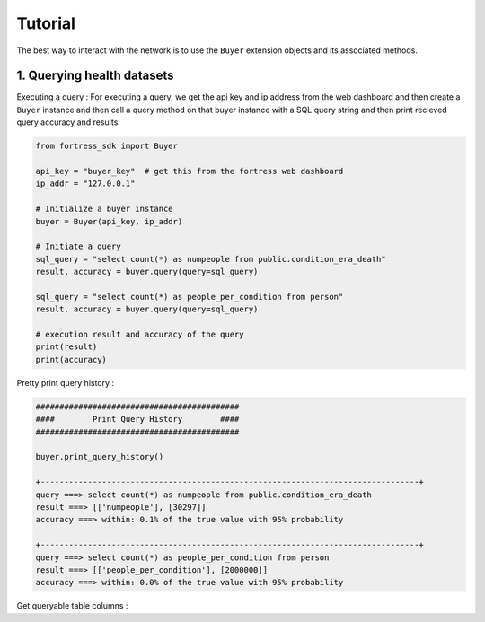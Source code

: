 Tutorial
========

The best way to interact with the network is to use the ``Buyer`` extension objects and its associated methods.


1. Querying health datasets
-----------------------------
Executing a query :
For executing a query, we get the api key and ip address from the web dashboard and then create a
``Buyer`` instance and then call a query method on that buyer instance with a SQL query string and then print recieved query accuracy and results.


.. code-block:: python

    from fortress_sdk import Buyer

    api_key = "buyer_key"  # get this from the fortress web dashboard
    ip_addr = "127.0.0.1"

    # Initialize a buyer instance
    buyer = Buyer(api_key, ip_addr)

    # Initiate a query
    sql_query = "select count(*) as numpeople from public.condition_era_death"
    result, accuracy = buyer.query(query=sql_query)

    sql_query = "select count(*) as people_per_condition from person"
    result, accuracy = buyer.query(query=sql_query)

    # execution result and accuracy of the query
    print(result)
    print(accuracy)



Pretty print query history :

.. code-block:: python

    ###########################################
    ####        Print Query History        ####
    ###########################################

    buyer.print_query_history()

    +--------------------------------------------------------------------------------+
    query ===> select count(*) as numpeople from public.condition_era_death
    result ===> [['numpeople'], [30297]]
    accuracy ===> within: 0.1% of the true value with 95% probability

    +--------------------------------------------------------------------------------+
    query ===> select count(*) as people_per_condition from person
    result ===> [['people_per_condition'], [2000000]]
    accuracy ===> within: 0.0% of the true value with 95% probability



Get queryable table columns :

.. code-block:: python
    ###########################################
    ####      Print Table DDL columns      ####
    ###########################################

    # Print columns
    print("-----------------------COLUMNS-----------------------")
    columns = buyer.get_columns()
    print(columns["PERSON"])
    print(columns["PERSON_VISIT_OCCURRENCE"])

    -----------------------COLUMNS--------------------
    ['birth_datetime', 'care_site_id', 'day_of_birth', 'ethnicity_concept_id', 
    'ethnicity_source_concept_id', 'ethnicity_source_value', 'gender_concept_id', 
    'gender_source_concept_id', 'gender_source_value', 'location_id', 'month_of_birth', 
    'person_id', 'person_source_value', 'provider_id', 'race_concept_id', 'race_source_concept_id', 
    'race_source_value', 'year_of_birth']

    ['admitted_from_concept_id', 'admitted_from_source_value', 'birth_datetime', 
    'care_site_id', 'day_of_birth', 'discharged_to_concept_id', 'discharged_to_source_value', 
    'ethnicity_concept_id', 'ethnicity_source_concept_id', 'ethnicity_source_value', 
    'gender_concept_id', 'gender_source_concept_id', 'gender_source_value', 'location_id', 
    'month_of_birth', 'person_id', 'person_source_value', 'preceding_visit_occurrence_id', 
    'provider_id', 'race_concept_id', 'race_source_concept_id', 'race_source_value', 
    'visit_concept_id', 'visit_end_date', 'visit_end_datetime', 'visit_occurrence_id', 
    'visit_source_concept_id', 'visit_source_value', 'visit_start_date', 'visit_start_datetime', 
    'visit_type_concept_id', 'year_of_birth']